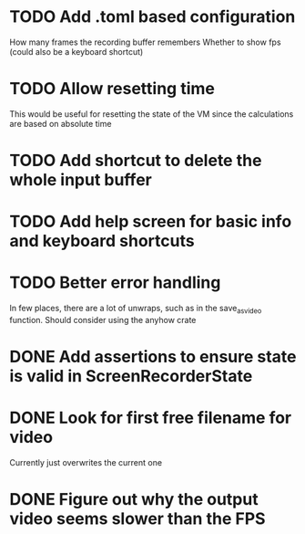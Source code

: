 
* TODO Add .toml based configuration
How many frames the recording buffer remembers
Whether to show fps (could also be a keyboard shortcut)
* TODO Allow resetting time
This would be useful for resetting the state of the VM since the
calculations are based on absolute time
* TODO Add shortcut to delete the whole input buffer
* TODO Add help screen for basic info and keyboard shortcuts
* TODO Better error handling
In few places, there are a lot of unwraps, such as in the
save_as_video function. Should consider using the anyhow crate
* DONE Add assertions to ensure state is valid in ScreenRecorderState
* DONE Look for first free filename for video
Currently just overwrites the current one
* DONE Figure out why the output video seems slower than the FPS
